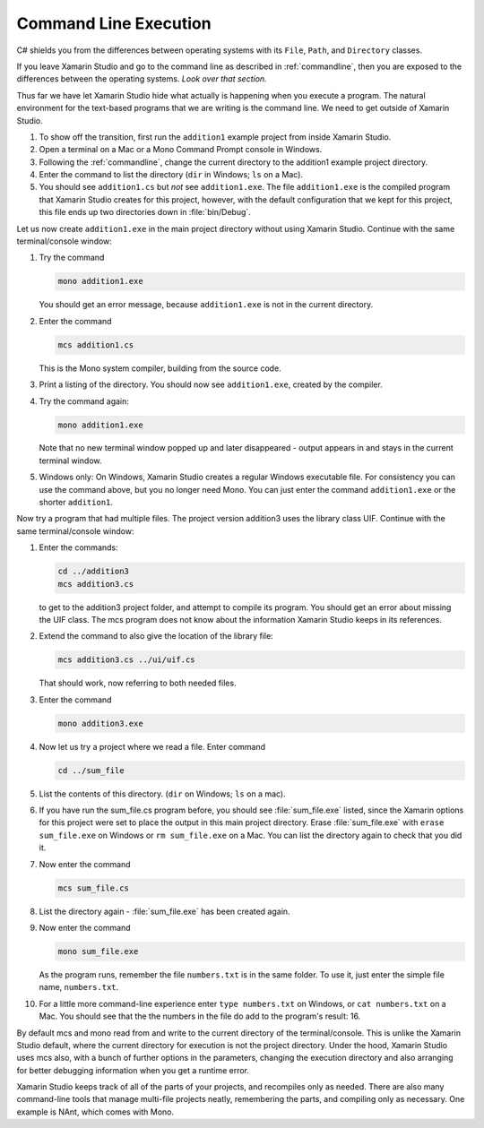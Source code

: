 .. index:: command line; execution
   execution on command line 

.. _cmdline-execution:

Command Line Execution
========================


C# shields you from the differences
between operating systems 
with its ``File``, ``Path``, and ``Directory`` classes.

If you leave Xamarin Studio and go to the command line as described in
:ref:`commandline`, then you are exposed to the differences
between the operating systems.  *Look over that section.*

Thus far we have let Xamarin Studio hide what actually is happening when
you execute a program.  The natural environment for the text-based programs
that we are writing is the command line.  
We need to get outside of Xamarin Studio.

#.  To show off the transition, first run the ``addition1`` example project
    from inside Xamarin Studio.
#.  Open a terminal on a Mac or a Mono Command Prompt console in Windows.
#.  Following the 
    :ref:`commandline`,
    change the current directory to the addition1 example project directory.
#.  Enter the command to list the directory (``dir`` in Windows; ``ls`` on a Mac).
#.  You should see ``addition1.cs`` but 
    *not* see ``addition1.exe``.  The file ``addition1.exe`` is the compiled program
    that Xamarin Studio creates for this project, however, 
    with the default configuration that we kept
    for this project, this file ends up two directories down in :file:`bin/Debug`.

.. index:: mcs
   command line; compile with mcs
   compile on command line   

Let us now create ``addition1.exe`` in the main project directory 
without using Xamarin Studio.   
Continue with the same terminal/console window:

#.  Try the command

    .. code-block:: none
       
        mono addition1.exe
        
    You should get an error message, because ``addition1.exe`` is not in the current
    directory.
#.  Enter the command
 
    .. code-block:: none
       
        mcs addition1.cs
        
    This is the Mono system compiler, building from the source code.
#.  Print a listing of the directory.  You should now see
    ``addition1.exe``, created by the compiler.
#.  Try the command again:

    .. code-block:: none
       
        mono addition1.exe
    
    Note that no new terminal window popped up and later disappeared - 
    output appears in and stays in the current terminal window.
#.  Windows only:  On Windows, Xamarin Studio creates a regular Windows executable file.
    For consistency you can use the command above, but you no longer need Mono.
    You can just enter the command ``addition1.exe`` or the shorter ``addition1``.
        
Now try a program that had multiple files.  The project version addition3
uses the library class UIF.  Continue with the same terminal/console window:

#.  Enter the commands:

    .. code-block:: none
       
       cd ../addition3
       mcs addition3.cs
       
    to get to the addition3 project folder, and attempt to compile its program.
    You should get an error about missing the UIF class. The mcs program
    does not know about the information Xamarin Studio keeps in its references.
#.  Extend the command to also give the location of the library file:

    .. code-block:: none
       
       mcs addition3.cs ../ui/uif.cs
       
    That should work, now referring to both needed files.
#.  Enter the command

    .. code-block:: none
       
       mono addition3.exe

#.  Now let us try a project where we read a file.  Enter command

    .. code-block:: none
       
       cd ../sum_file

#.  List the contents of this directory. (``dir`` on Windows; ``ls`` on a mac).
#.  If you have run the sum_file.cs program before, you should see
    :file:`sum_file.exe` listed, 
    since the Xamarin options for this project were set to place the output in this
    main project directory.  Erase :file:`sum_file.exe` with 
    ``erase sum_file.exe`` on Windows or ``rm sum_file.exe`` on a Mac.
    You can list the directory again to check that you did it.
#.  Now enter the command    

    .. code-block:: none

       mcs sum_file.cs

#.  List the directory again - :file:`sum_file.exe` has been created again.
#.  Now enter the command    

    .. code-block:: none

       mono sum_file.exe

    As the program runs, remember the file 
    ``numbers.txt`` is in the same folder. To use it,
    just enter the simple file name, ``numbers.txt``.

#.  For a little more command-line experience enter
    ``type numbers.txt`` on Windows, or ``cat numbers.txt`` on a Mac.
    You should see that the the numbers in the file 
    do add to the program's result: 16.
   
By default mcs and mono read from and write to the current directory of the 
terminal/console.  
This is unlike the Xamarin Studio default, where the current directory for execution
is not the project directory.
Under the hood, Xamarin Studio uses mcs also, with a bunch of further options
in the parameters, changing the execution directory and also arranging
for better debugging information when you get a runtime error.

.. index:: NAnt build tool

Xamarin Studio keeps track of all of the parts of your projects, and recompiles only
as needed.  There are
also many command-line tools that manage multi-file projects neatly, remembering
the parts, and compiling only as necessary.
One example is NAnt, which comes with Mono.
